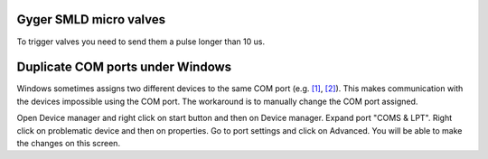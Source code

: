 Gyger SMLD micro valves
+++++++++++++++++++++++
To trigger valves you need to send them a pulse longer than 10 us.

Duplicate COM ports under Windows
++++++++++++++++++++++++++++++++++
Windows sometimes assigns two different devices to the same COM port (e.g. `[1] <https://superuser.com/questions/1587613/windows-10-two-serial-usb-devices-were-given-an-identical-port-number>`_, 
`[2] <https://answers.microsoft.com/en-us/windows/forum/all/com-port-changes-and-same-for-two-devices-after/84837db6-2ef3-4fa6-9568-47e8805bd290>`_). 
This makes communication with the devices impossible using the COM port. The workaround is to manually change the COM port assigned.

Open Device manager and right click on start button and then on Device manager.
Expand port "COMS & LPT".
Right click on problematic device and then on properties.
Go to port settings and click on Advanced.
You will be able to make the changes on this screen.